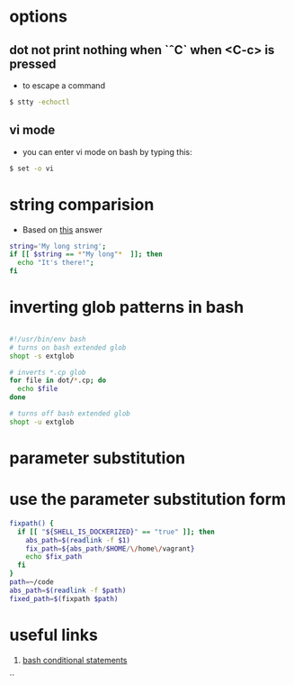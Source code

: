 
#+STARTUP: overview
#+STARTUP: indent

* options
** dot not print nothing when `ˆC` when <C-c> is pressed 
 - to escape a command

 #+BEGIN_SRC sh
 $ stty -echoctl
 #+END_SRC

** vi mode
 - you can enter vi mode on bash by typing this:

#+BEGIN_SRC sh
$ set -o vi
#+END_SRC


* string comparision
- Based on [[http://stackoverflow.com/a/229606/4921402][this]] answer
#+BEGIN_SRC sh
string='My long string';
if [[ $string == *"My long"*  ]]; then
  echo "It's there!";
fi
#+END_SRC

* inverting glob patterns in bash

#+BEGIN_SRC sh

#!/usr/bin/env bash
# turns on bash extended glob
shopt -s extglob

# inverts *.cp glob
for file in dot/*.cp; do
  echo $file
done

# turns off bash extended glob
shopt -u extglob
#+END_SRC



* parameter substitution
* use the parameter substitution form

#+BEGIN_SRC sh
fixpath() {
  if [[ "${SHELL_IS_DOCKERIZED}" == "true" ]]; then
    abs_path=$(readlink -f $1)
    fix_path=${abs_path/$HOME/\/home\/vagrant}
    echo $fix_path
  fi
}
path=~/code
abs_path=$(readlink -f $path)
fixed_path=$(fixpath $path)
#+END_SRC

* useful links
1. [[http://tldp.org/LDP/Bash-Beginners-Guide/html/sect_07_01.html][bash conditional statements]]
``
